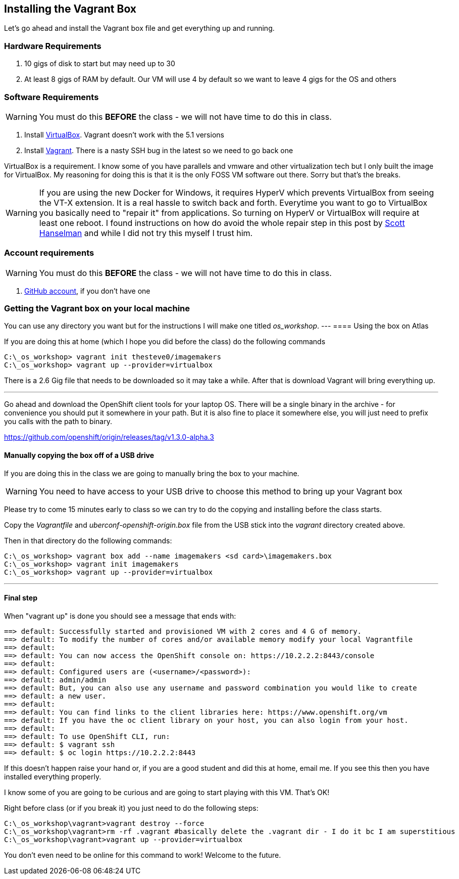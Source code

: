 == Installing the Vagrant Box

Let's go ahead and install the Vagrant box file and get everything up and running.


=== Hardware Requirements
1. 10 gigs of disk to start but may need up to 30
2. At least 8 gigs of RAM by default. Our VM will use 4 by default so we want to leave 4 gigs for the OS and others


=== Software Requirements

WARNING: You must do this *BEFORE* the class - we will not have time to do this in class.

1. Install https://www.virtualbox.org/wiki/Download_Old_Builds_5_0[VirtualBox]. Vagrant doesn't work with the 5.1 versions
2. Install https://releases.hashicorp.com/vagrant/1.8.4/[Vagrant]. There is a nasty SSH bug in the latest so we need to go back one

VirtualBox is a requirement. I know some of you have parallels and vmware and other virtualization tech but I only built the image for VirtualBox. My reasoning for doing this is that it is the only FOSS VM software out there. Sorry but that's the breaks.

WARNING: If you are using the new Docker for Windows, it requires HyperV which prevents VirtualBox from seeing the VT-X extension. It is a real hassle to switch back and forth. Everytime you want to
go to VirtualBox you basically need to "repair it" from applications. So turning on HyperV or VirtualBox will require at least one reboot. I found instructions on how do avoid the whole repair step
in this post by http://www.hanselman.com/blog/SwitchEasilyBetweenVirtualBoxAndHyperVWithABCDEditBootEntryInWindows81.aspx[Scott Hanselman] and while I did not try this myself I trust him.

=== Account requirements

WARNING: You must do this *BEFORE* the class - we will not have time to do this in class.

1. https://github.com/join?source=header-home[GitHub account], if you don't have one

=== Getting the Vagrant box on your local machine

You can use any directory you want but for the instructions I will make one titled  _os_workshop_.
---
==== Using the box on Atlas

If you are doing this at home (which I hope you did before the class) do the following commands


[source, bash]
----
C:\_os_workshop> vagrant init thesteve0/imagemakers
C:\_os_workshop> vagrant up --provider=virtualbox

----

There is a 2.6 Gig file that needs to be downloaded so it may take a while. After that is download Vagrant will bring everything up.

---

Go ahead and download the OpenShift client tools for your laptop OS. There will be a single binary in the archive - for convenience you should put it somewhere in your path. But it is also fine to place it somewhere else, you will just need to prefix you calls with the path to binary.

https://github.com/openshift/origin/releases/tag/v1.3.0-alpha.3

==== Manually copying the box off of a USB drive
//TODO FIX THIS

If you are doing this in the class we are going to manually bring the box to your machine.

WARNING: You need to have access to your USB drive to choose this method to bring up your Vagrant box

Please try to come 15 minutes early to class so we can try to do the copying and installing before the class starts.

Copy the _Vagrantfile_ and  _uberconf-openshift-origin.box_ file from the USB stick into the _vagrant_ directory created above.

Then in that directory do the following commands:

[source, bash]
----

C:\_os_workshop> vagrant box add --name imagemakers <sd card>\imagemakers.box
C:\_os_workshop> vagrant init imagemakers
C:\_os_workshop> vagrant up --provider=virtualbox

----

---
==== Final step

When "vagrant up" is done you should see a message that ends with:

[source]
----

==> default: Successfully started and provisioned VM with 2 cores and 4 G of memory.
==> default: To modify the number of cores and/or available memory modify your local Vagrantfile
==> default:
==> default: You can now access the OpenShift console on: https://10.2.2.2:8443/console
==> default:
==> default: Configured users are (<username>/<password>):
==> default: admin/admin
==> default: But, you can also use any username and password combination you would like to create
==> default: a new user.
==> default:
==> default: You can find links to the client libraries here: https://www.openshift.org/vm
==> default: If you have the oc client library on your host, you can also login from your host.
==> default:
==> default: To use OpenShift CLI, run:
==> default: $ vagrant ssh
==> default: $ oc login https://10.2.2.2:8443
----

If this doesn't happen raise your hand or, if you are a good student and did this at home, email me.  If you see this then you have installed everything properly.

I know some of you are going to be curious and are going to start playing with this VM. That's OK!

Right before class (or if you break it) you just need to do the following steps:

[source, bash]
----
C:\_os_workshop\vagrant>vagrant destroy --force
C:\_os_workshop\vagrant>rm -rf .vagrant #basically delete the .vagrant dir - I do it bc I am superstitious
C:\_os_workshop\vagrant>vagrant up --provider=virtualbox
----

You don't even need to be online for this command to work! Welcome to the future.

<<<
